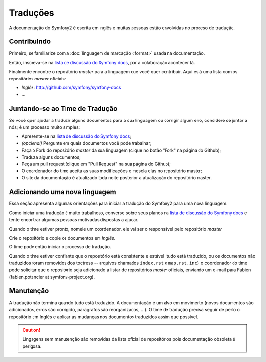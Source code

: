 Traduções
=========

A documentação do Symfony2 é escrita em inglês e muitas pessoas estão envolvidas
no proceso de tradução.

Contribuindo
------------

Primeiro, se familiarize com a :doc:`linguagem de marcação <format>` usada na 
documentação.

Então, inscreva-se na `lista de discussão do Symfony docs`_, por a colaboração
acontecer lá.

Finalmente encontre o repositório *master* para a linguagem que você quer contribuir.
Aqui está uma lista com os repositórios *master* oficiais:

* *Inglês*: http://github.com/symfony/symfony-docs
* ...

.. note::
   Se você quer contribuir com traduções de uma nova linguagem, leia a
   :ref: `sessão dedicada <translations-adding-a-new-language>`.

Juntando-se ao Time de Tradução
-------------------------------

Se você quer ajudar a traduzir alguns documentos para a sua linguagem ou corrigir
algum erro, considere se juntar a nós; é um processo muito simples:


* Apresente-se na `lista de discussão do Symfony docs`_;
* *(opcional)* Pergunte em quais documentos você pode trabalhar;
* Faça o Fork do repositório *master* da sua linguagem (clique no botão "Fork" na 
  página do Github);
* Traduza alguns documentos;
* Peça um pull request (clique em "Pull Request" na sua página do Github);
* O coordenador do time aceita as suas modificações e mescla elas no repositório
  master;
* O site da documentação é atualizado toda noite posterior a atualização do repositório
  master.

.. _translations-adding-a-new-language:

Adicionando uma nova linguagem
------------------------------

Essa seção apresenta algumas orientações para iniciar a tradução do Symfony2
para uma nova linguagem.

Como iniciar uma tradução é muito trabalhoso, converse sobre seus planos na
`lista de discussão do Symfony docs`_ e tente encontrar algumas pessoas 
motivadas dispostas a ajudar.

Quando o time estiver pronto, nomeie um coordenador. ele vai ser o responsável
pelo repositório *master*

Crie o repositório e copie os documentos em  *Inglês*.

O time pode então iniciar o processo de tradução.

Quando o time estiver confiante que o repositório está consistente e estável 
(tudo está traduzido, ou os documentos não traduzidos foram removidos dos
toctress -- arquivos chamados ``index.rst`` e ``map.rst.inc``), o coordenador
do time pode solicitar que o repositório seja adicionado a listar de repositórios
*master* oficiais, enviando um e-mail para Fabien 
(fabien.potencier at symfony-project.org).

Manutenção
----------

A tradução não termina quando tudo está traduzido. A documentação é um alvo em
movimento (novos documentos são adicionados, erros são corrigido, paragrafos são
reorganizados, ...). O time de tradução precisa seguir de perto o repositório em 
Inglês e aplicar as mudanças nos documentos traduzidos assim que possível.

.. caution::
   Lingagens sem manutenção são removidas da lista oficial de repositórios pois
   documentação obsoleta é perigosa.

.. _lista de discussão do Symfony docs: http://groups.google.com/group/symfony-docs
